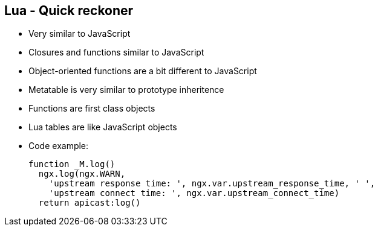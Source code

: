 :scrollbar:
:data-uri:
:noaudio:

== Lua - Quick reckoner

* Very similar to JavaScript
* Closures and functions similar to JavaScript
* Object-oriented functions are a bit different to JavaScript
* Metatable is very similar to prototype inheritence
* Functions are first class objects
* Lua tables are like JavaScript objects
* Code example:
+
[source,text]
----

function _M.log()
  ngx.log(ngx.WARN,
    'upstream response time: ', ngx.var.upstream_response_time, ' ',
    'upstream connect time: ', ngx.var.upstream_connect_time)
  return apicast:log()

----

ifdef::showscript[]

=== Transcript


endif::showscript[]
